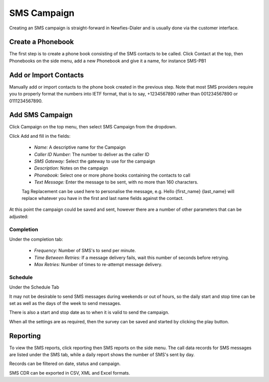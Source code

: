 ============
SMS Campaign
============

Creating an SMS campaign is straight-forward in Newfies-Dialer and is usually done via the customer interface.

Create a Phonebook
==================

The first step is to create a phone book consisting of the SMS contacts to be called. Click Contact at the top, then Phonebooks on the side menu, add a new Phonebook and give it a name, for instance SMS-PB1

Add or Import Contacts
======================

Manually add or import contacts to the phone book created in the previous step. Note that most SMS providers require you to properly format the numbers into IETF format, that is to say, +1234567890 rather than 001234567890 or 0111234567890.

Add SMS Campaign
================

Click Campaign on the top menu, then select SMS Campaign from the dropdown.

Click Add and fill in the fields:

 - *Name:* A descriptive name for the Campaign
 - *Caller ID Number:* The number to deliver as the caller ID
 - *SMS Gateway:* Select the gateway to use for the campaign
 - *Description:* Notes on the campaign
 - *Phonebook:* Select one or more phone books containing the contacts to call
 - *Text Message:* Enter the message to be sent, with no more than 160 characters.

 Tag Replacement can be used here to personalise the message, e.g. Hello {first_name} {last_name} will replace whatever you have in the first and last name fields against the contact.

At this point the campaign could be saved and sent, however there are a number of other parameters that can be adjusted:

Completion
----------

Under the completion tab:

 - *Frequency:* Number of SMS's to send per minute.
 - *Time Between Retries:* If a message delivery fails, wait this number of seconds before retrying.
 - *Max Retries:* Number of times to re-attempt message delivery.

Schedule
--------

Under the Schedule Tab

It may not be desirable to send SMS messages during weekends or out of hours, so the daily start and stop time can be set as well as the days of the week to send messages.

There is also a start and stop date as to when it is valid to send the campaign.



When all the settings are as required, then the survey can be saved and started by clicking the play button.

Reporting
=========

To view the SMS reports, click reporting then SMS reports on the side menu. The call data records for SMS messages are listed under the SMS tab, while a daily report shows the number of SMS's sent by day.

Records can be filtered on date, status and campaign.

SMS CDR can be exported in CSV, XML and Excel formats. 

